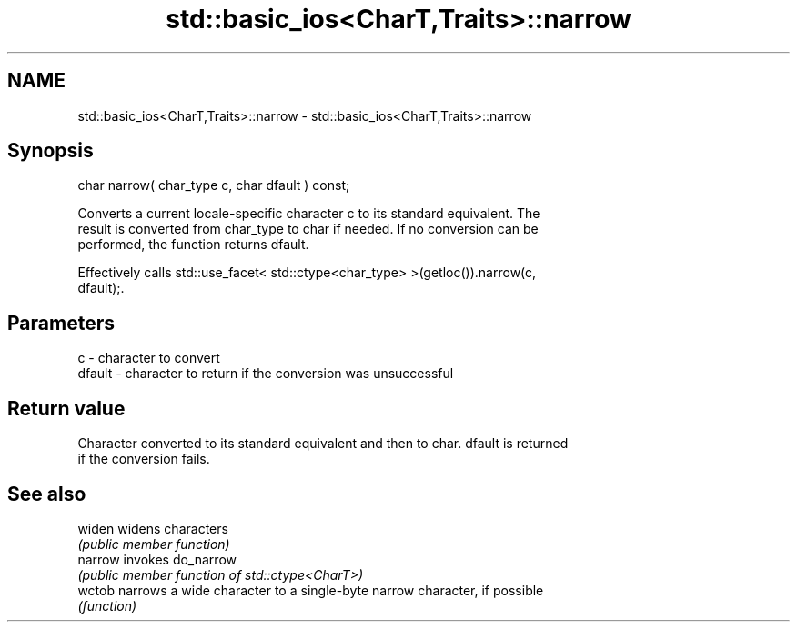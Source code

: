 .TH std::basic_ios<CharT,Traits>::narrow 3 "2019.08.27" "http://cppreference.com" "C++ Standard Libary"
.SH NAME
std::basic_ios<CharT,Traits>::narrow \- std::basic_ios<CharT,Traits>::narrow

.SH Synopsis
   char narrow( char_type c, char dfault ) const;

   Converts a current locale-specific character c to its standard equivalent. The
   result is converted from char_type to char if needed. If no conversion can be
   performed, the function returns dfault.

   Effectively calls std::use_facet< std::ctype<char_type> >(getloc()).narrow(c,
   dfault);.

.SH Parameters

   c      - character to convert
   dfault - character to return if the conversion was unsuccessful

.SH Return value

   Character converted to its standard equivalent and then to char. dfault is returned
   if the conversion fails.

.SH See also

   widen  widens characters
          \fI(public member function)\fP
   narrow invokes do_narrow
          \fI(public member function of std::ctype<CharT>)\fP
   wctob  narrows a wide character to a single-byte narrow character, if possible
          \fI(function)\fP
